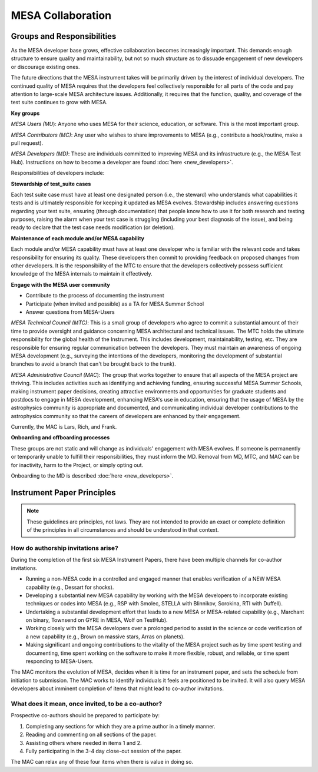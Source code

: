 ==================
MESA Collaboration
==================

Groups and Responsibilities
===========================

As the MESA developer base grows, effective collaboration becomes
increasingly important. This demands enough structure to ensure quality
and maintainability, but not so much structure as to dissuade engagement
of new developers or discourage existing ones.

The future directions that the MESA instrument takes will be primarily
driven by the interest of individual developers. The continued quality
of MESA requires that the developers feel collectively responsible for
all parts of the code and pay attention to large-scale MESA architecture
issues. Additionally, it requires that the function, quality, and
coverage of the test suite continues to grow with MESA.

**Key groups**

*MESA Users (MU*): Anyone who uses MESA for their science, education, or
software. This is the most important group.

*MESA Contributors (MC)*: Any user who wishes to share improvements to
MESA (e.g., contribute a hook/routine, make a pull request).

*MESA Developers (MD)*: These are individuals committed to improving
MESA and its infrastructure (e.g., the MESA Test Hub). Instructions on how to become
a developer are found :doc:`here <new_developers>`.

Responsibilities
of developers include:

**Stewardship of test_suite cases**

Each test suite case must have at least one designated person (i.e., the
steward) who understands what capabilities it tests and is ultimately
responsible for keeping it updated as MESA evolves. Stewardship includes
answering questions regarding your test suite, ensuring (through
documentation) that people know how to use it for both research and
testing purposes, raising the alarm when your test case is struggling
(including your best diagnosis of the issue), and being ready to declare
that the test case needs modification (or deletion).

**Maintenance of each module and/or MESA capability**

Each module and/or MESA capability must have at least one developer who
is familiar with the relevant code and takes responsibility for ensuring
its quality. These developers then commit to providing feedback on
proposed changes from other developers. It is the responsibility of the
MTC to ensure that the developers collectively possess sufficient
knowledge of the MESA internals to maintain it effectively.

**Engage with the MESA user community**

-  Contribute to the process of documenting the instrument

-  Participate (when invited and possible) as a TA for MESA Summer School

-  Answer questions from MESA-Users

*MESA Technical Council (MTC)*: This is a small group of developers who
agree to commit a substantial amount of their time to provide oversight
and guidance concerning MESA architectural and technical issues. The MTC
holds the ultimate responsibility for the global health of the
Instrument. This includes development, maintainability, testing, etc.
They are responsible for ensuring regular communication between the
developers. They must maintain an awareness of ongoing MESA development
(e.g., surveying the intentions of the developers, monitoring the
development of substantial branches to avoid a branch that can't be
brought back to the trunk).

*MESA Administrative Council (MAC*): The group that works together to
ensure that all aspects of the MESA project are thriving. This includes
activities such as identifying and achieving funding, ensuring
successful MESA Summer Schools, making instrument paper decisions,
creating attractive environments and opportunities for graduate students
and postdocs to engage in MESA development, enhancing MESA's use in
education, ensuring that the usage of MESA by the astrophysics community
is appropriate and documented, and communicating individual developer
contributions to the astrophysics community so that the careers of
developers are enhanced by their engagement.

Currently, the MAC is Lars, Rich, and Frank.

**Onboarding and offboarding processes**

These groups are not static and will change as individuals' engagement
with MESA evolves. If someone is permanently or temporarily unable to
fulfill their responsibilities, they must inform the MD.
Removal from MD, MTC, and MAC can be for inactivity,
harm to the Project, or simply opting out.

Onboarding to the MD is described :doc:`here <new_developers>`.

Instrument Paper Principles
===========================

.. note::

   These guidelines are principles, not laws. They are not intended to provide an exact or complete definition of the principles in all circumstances and should be understood in that context.

How do authorship invitations arise?
^^^^^^^^^^^^^^^^^^^^^^^^^^^^^^^^^^^^

During the completion of the first six MESA Instrument Papers, there have been multiple channels for co-author invitations.

- Running a non-MESA code in a controlled and engaged manner that enables verification of a NEW MESA capability (e.g., Dessart for shocks).

- Developing a substantial new MESA capability by working with the MESA developers to incorporate existing techniques or codes into MESA (e.g., RSP with Smolec, STELLA with Blinnikov, Sorokina, RTI with Duffell).

- Undertaking a substantial development effort that leads to a new MESA or MESA-related capability (e.g., Marchant on binary, Townsend on GYRE in MESA, Wolf on TestHub).

- Working closely with the MESA developers over a prolonged period to assist in the science or code verification of a new capability (e.g., Brown on massive stars, Arras on planets).

- Making significant and ongoing contributions to the vitality of the MESA project such as by time spent testing and documenting, time spent working on the software to make it more flexible, robust, and reliable, or time spent responding to MESA-Users.

The MAC monitors the evolution of MESA, decides when it is time for an instrument paper, and sets the schedule from initiation to submission. The MAC works to identify individuals it feels are positioned to be invited. It will also query MESA developers about imminent completion of items that might lead to co-author invitations.


What does it mean, once invited, to be a co-author?
^^^^^^^^^^^^^^^^^^^^^^^^^^^^^^^^^^^^^^^^^^^^^^^^^^^

Prospective co-authors should be prepared to participate by:

1. Completing any sections for which they are a prime author in a timely manner.

2. Reading and commenting on all sections of the paper.

3. Assisting others where needed in items 1 and 2.

4. Fully participating in the 3-4 day close-out session of the paper.

The MAC can relax any of these four items when there is value in doing so.


